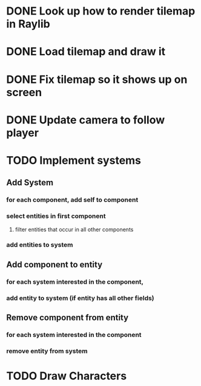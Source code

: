 * DONE Look up how to render tilemap in Raylib
CLOSED: [2023-04-27 Thu 10:46]
* DONE Load tilemap and draw it
CLOSED: [2023-04-29 Sat 08:15]
* DONE Fix tilemap so it shows up on screen
CLOSED: [2023-04-29 Sat 08:50]
* DONE Update camera to follow player
CLOSED: [2023-04-30 Sun 07:09]
* TODO Implement systems
** Add System
*** for each component, add self to component
*** select entities in first component
**** filter entities that occur in all other components
*** add entities to system
** Add component to entity
*** for each system interested in the component,
*** add entity to system (if entity has all other fields)
** Remove component from entity
*** for each system interested in the component
*** remove entity from system

* TODO Draw Characters
